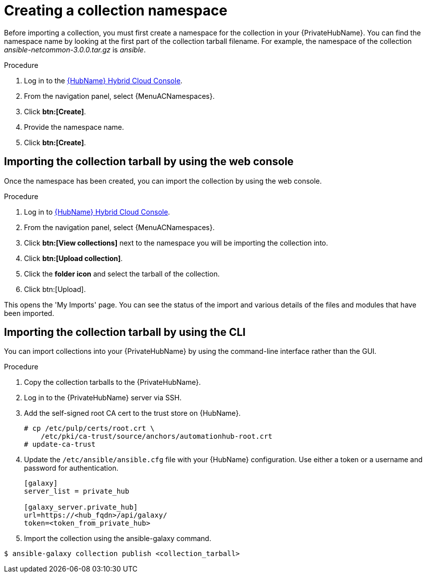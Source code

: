 [id="creating-collection-namespace_{context}"]

= Creating a collection namespace

Before importing a collection, you must first create a namespace for the collection in your {PrivateHubName}. You can find the namespace name by looking at the first part of the collection tarball filename. For example, the namespace of the collection __ansible-netcommon-3.0.0.tar.gz__ is __ansible__.

.Procedure

. Log in to the link:https://console.redhat.com/ansible/automation-hub/[{HubName} Hybrid Cloud Console].

. From the navigation panel, select {MenuACNamespaces}.

. Click *btn:[Create]*.

. Provide the namespace name.

. Click *btn:[Create]*.

== Importing the collection tarball by using the web console

Once the namespace has been created, you can import the collection by using the web console.

.Procedure

. Log in to link:https://console.redhat.com/ansible/automation-hub/[{HubName} Hybrid Cloud Console].

. From the navigation panel, select {MenuACNamespaces}.

. Click *btn:[View collections]* next to the namespace you will be importing the collection into.

. Click *btn:[Upload collection]*.

. Click the *folder icon* and select the tarball of the collection.

. Click btn:[Upload].

This opens the 'My Imports' page.  You can see the status of the import and various details of the files and modules that have been imported.


== Importing the collection tarball by using the CLI

You can import collections into your {PrivateHubName} by using the command-line interface rather than the GUI.

.Procedure

. Copy the collection tarballs to the {PrivateHubName}.
+
. Log in to the {PrivateHubName} server via SSH.
+
. Add the self-signed root CA cert to the trust store on {HubName}.
+
----
# cp /etc/pulp/certs/root.crt \
    /etc/pki/ca-trust/source/anchors/automationhub-root.crt
# update-ca-trust
----
+

. Update the `/etc/ansible/ansible.cfg` file with your {HubName} configuration. Use either a token or a username and password for authentication.
+
----
[galaxy]
server_list = private_hub

[galaxy_server.private_hub]
url=https://<hub_fqdn>/api/galaxy/
token=<token_from_private_hub>
----
+

. Import the collection using the ansible-galaxy command.
----
$ ansible-galaxy collection publish <collection_tarball>
----
